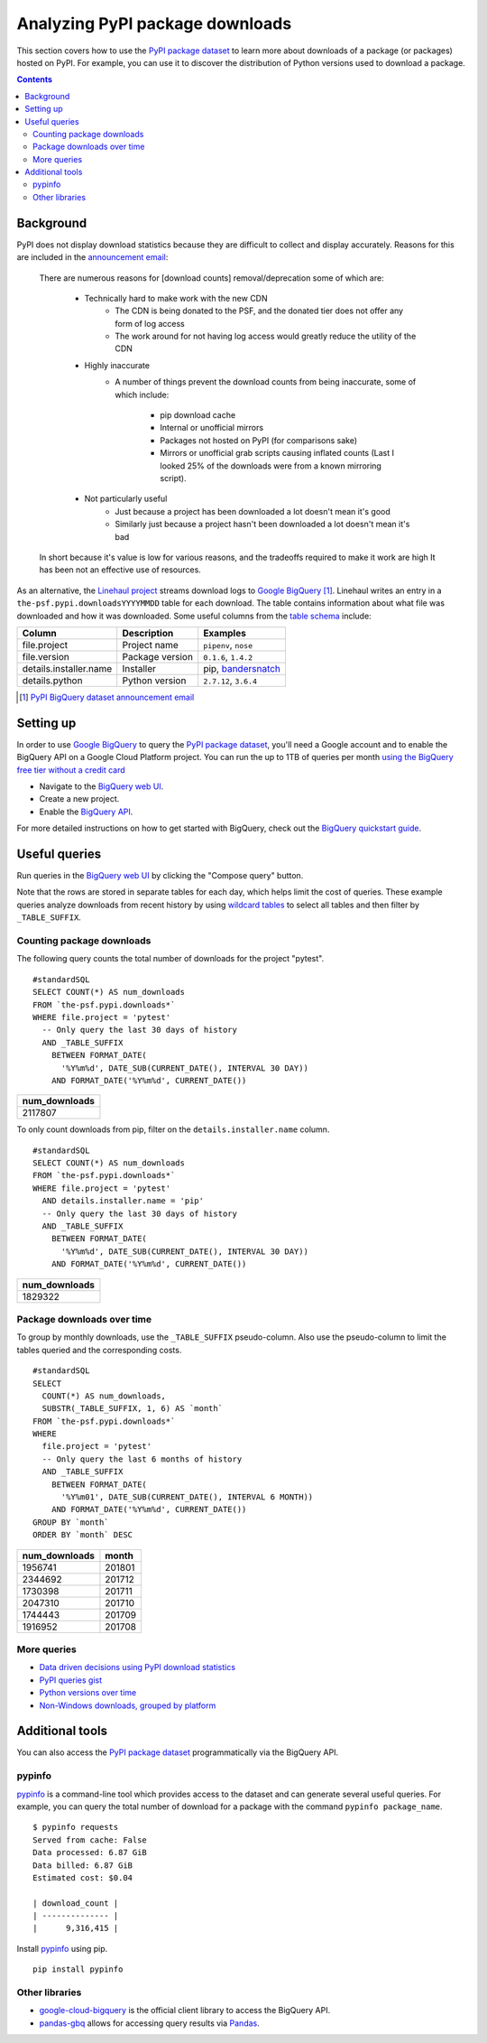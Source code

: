 ================================
Analyzing PyPI package downloads
================================

This section covers how to use the `PyPI package dataset`_ to learn more
about downloads of a package (or packages) hosted on PyPI. For example, you can
use it to discover the distribution of Python versions used to download a
package.

.. contents:: Contents
   :local:


Background
==========

PyPI does not display download statistics because they are difficult to
collect and display accurately. Reasons for this are included in the
`announcement email
<https://mail.python.org/pipermail/distutils-sig/2013-May/020855.html>`__:

    There are numerous reasons for [download counts] removal/deprecation some
    of which are:

        - Technically hard to make work with the new CDN
            - The CDN is being donated to the PSF, and the donated tier does
              not offer any form of log access
            - The work around for not having log access would greatly reduce
              the utility of the CDN
        - Highly inaccurate
            - A number of things prevent the download counts from being
              inaccurate, some of which include:
                - pip download cache
                - Internal or unofficial mirrors
                - Packages not hosted on PyPI (for comparisons sake)
                - Mirrors or unofficial grab scripts causing inflated counts
                  (Last I looked 25% of the downloads were from a known
                  mirroring script).
        - Not particularly useful
            - Just because a project has been downloaded a lot doesn't mean
              it's good
            - Similarly just because a project hasn't been downloaded a lot
              doesn't mean it's bad

    In short because it's value is low for various reasons, and the tradeoffs
    required to make it work are high It has been not an effective use of
    resources.

As an alternative, the `Linehaul project
<https://github.com/pypa/linehaul>`__ streams download logs to `Google
BigQuery`_ [#]_. Linehaul writes an entry in a
``the-psf.pypi.downloadsYYYYMMDD`` table for each download. The table
contains information about what file was downloaded and how it was
downloaded. Some useful columns from the `table schema
<https://bigquery.cloud.google.com/table/the-psf:pypi.downloads20161022?tab=schema>`__
include:

+------------------------+-----------------+-----------------------+
| Column                 | Description     | Examples              |
+========================+=================+=======================+
| file.project           | Project name    | ``pipenv``, ``nose``  |
+------------------------+-----------------+-----------------------+
| file.version           | Package version | ``0.1.6``, ``1.4.2``  |
+------------------------+-----------------+-----------------------+
| details.installer.name | Installer       | pip, `bandersnatch`_  |
+------------------------+-----------------+-----------------------+
| details.python         | Python version  | ``2.7.12``, ``3.6.4`` |
+------------------------+-----------------+-----------------------+

.. [#] `PyPI BigQuery dataset announcement email <https://mail.python.org/pipermail/distutils-sig/2016-May/028986.html>`__

Setting up
==========

In order to use `Google BigQuery`_ to query the `PyPI package dataset`_,
you'll need a Google account and to enable the BigQuery API on a Google
Cloud Platform project. You can run the up to 1TB of queries per month `using
the BigQuery free tier without a credit card
<https://cloud.google.com/blog/big-data/2017/01/how-to-run-a-terabyte-of-google-bigquery-queries-each-month-without-a-credit-card>`__

- Navigate to the `BigQuery web UI`_.
- Create a new project.
- Enable the `BigQuery API
  <https://console.developers.google.com/apis/api/bigquery-json.googleapis.com/overview>`__.

For more detailed instructions on how to get started with BigQuery, check out
the `BigQuery quickstart guide
<https://cloud.google.com/bigquery/quickstart-web-ui>`__.

Useful queries
==============

Run queries in the `BigQuery web UI`_ by clicking the "Compose query" button.

Note that the rows are stored in separate tables for each day, which helps
limit the cost of queries. These example queries analyze downloads from
recent history by using `wildcard tables
<https://cloud.google.com/bigquery/docs/querying-wildcard-tables>`__ to
select all tables and then filter by ``_TABLE_SUFFIX``.

Counting package downloads
--------------------------

The following query counts the total number of downloads for the project
"pytest".

::

    #standardSQL
    SELECT COUNT(*) AS num_downloads
    FROM `the-psf.pypi.downloads*`
    WHERE file.project = 'pytest'
      -- Only query the last 30 days of history
      AND _TABLE_SUFFIX
        BETWEEN FORMAT_DATE(
          '%Y%m%d', DATE_SUB(CURRENT_DATE(), INTERVAL 30 DAY))
        AND FORMAT_DATE('%Y%m%d', CURRENT_DATE())

+---------------+
| num_downloads |
+===============+
| 2117807       |
+---------------+

To only count downloads from pip, filter on the ``details.installer.name``
column.

::

    #standardSQL
    SELECT COUNT(*) AS num_downloads
    FROM `the-psf.pypi.downloads*`
    WHERE file.project = 'pytest'
      AND details.installer.name = 'pip'
      -- Only query the last 30 days of history
      AND _TABLE_SUFFIX
        BETWEEN FORMAT_DATE(
          '%Y%m%d', DATE_SUB(CURRENT_DATE(), INTERVAL 30 DAY))
        AND FORMAT_DATE('%Y%m%d', CURRENT_DATE())

+---------------+
| num_downloads |
+===============+
| 1829322       |
+---------------+

Package downloads over time
---------------------------

To group by monthly downloads, use the ``_TABLE_SUFFIX`` pseudo-column. Also
use the pseudo-column to limit the tables queried and the corresponding
costs.

::

    #standardSQL
    SELECT
      COUNT(*) AS num_downloads,
      SUBSTR(_TABLE_SUFFIX, 1, 6) AS `month`
    FROM `the-psf.pypi.downloads*`
    WHERE
      file.project = 'pytest'
      -- Only query the last 6 months of history
      AND _TABLE_SUFFIX
        BETWEEN FORMAT_DATE(
          '%Y%m01', DATE_SUB(CURRENT_DATE(), INTERVAL 6 MONTH))
        AND FORMAT_DATE('%Y%m%d', CURRENT_DATE())
    GROUP BY `month`
    ORDER BY `month` DESC

+---------------+--------+
| num_downloads | month  |
+===============+========+
| 1956741       | 201801 |
+---------------+--------+
| 2344692       | 201712 |
+---------------+--------+
| 1730398       | 201711 |
+---------------+--------+
| 2047310       | 201710 |
+---------------+--------+
| 1744443       | 201709 |
+---------------+--------+
| 1916952       | 201708 |
+---------------+--------+

More queries
------------

- `Data driven decisions using PyPI download statistics
  <https://langui.sh/2016/12/09/data-driven-decisions/>`__
- `PyPI queries gist <https://gist.github.com/alex/4f100a9592b05e9b4d63>`__
- `Python versions over time
  <https://github.com/tswast/code-snippets/blob/master/2018/python-community-insights/Python%20Community%20Insights.ipynb>`__
- `Non-Windows downloads, grouped by platform
  <https://bigquery.cloud.google.com/savedquery/51422494423:ff1976af63614ad4a1258d8821dd7785>`__

Additional tools
================

You can also access the `PyPI package dataset`_ programmatically via the
BigQuery API.

pypinfo
-------

`pypinfo`_ is a command-line tool which provides access to the dataset and
can generate several useful queries. For example, you can query the total
number of download for a package with the command ``pypinfo package_name``.

::

    $ pypinfo requests
    Served from cache: False
    Data processed: 6.87 GiB
    Data billed: 6.87 GiB
    Estimated cost: $0.04

    | download_count |
    | -------------- |
    |      9,316,415 |

Install `pypinfo`_ using pip.

::

    pip install pypinfo

Other libraries
---------------

- `google-cloud-bigquery`_ is the official client library to access the
  BigQuery API.
- `pandas-gbq`_ allows for accessing query results via `Pandas`_.

.. _PyPI package dataset: https://bigquery.cloud.google.com/dataset/the-psf:pypi
.. _bandersnatch: /key_projects/#bandersnatch
.. _Google BigQuery: https://cloud.google.com/bigquery
.. _BigQuery web UI: http://bigquery.cloud.google.com/
.. _pypinfo: https://github.com/ofek/pypinfo/blob/master/README.rst
.. _google-cloud-bigquery: https://cloud.google.com/bigquery/docs/reference/libraries
.. _pandas-gbq: https://pandas-gbq.readthedocs.io/en/latest/
.. _Pandas: https://pandas.pydata.org/
